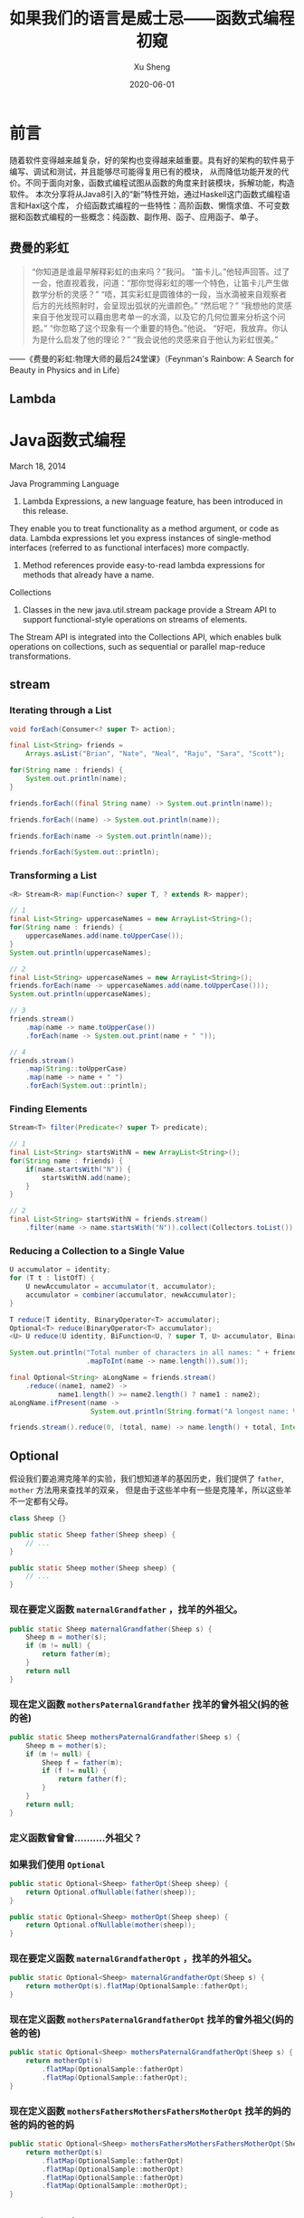 #+TITLE:       如果我们的语言是威士忌——函数式编程初窥
#+AUTHOR:      Xu Sheng
#+EMAIL:       xusheng0711@gmail.com
#+DATE:        2020-06-01

* 前言

  随着软件变得越来越复杂，好的架构也变得越来越重要。具有好的架构的软件易于编写、调试和测试，并且能够尽可能得复用已有的模块，
从而降低功能开发的代价。不同于面向对象，函数式编程试图从函数的角度来封装模块，拆解功能，构造软件。
本次分享将从Java8引入的“新”特性开始，通过Haskell这门函数式编程语言和Haxl这个库，
介绍函数式编程的一些特性：高阶函数、懒惰求值、不可变数据和函数式编程的一些概念：纯函数、副作用、函子、应用函子、单子。

** 费曼的彩虹

   #+begin_quote
   “你知道是谁最早解释彩虹的由来吗？”我问。
   “笛卡儿。”他轻声回答。过了一会，他直视着我，问道：“那你觉得彩虹的哪一个特色，让笛卡儿产生做数学分析的灵感？”
   “唔，其实彩虹是圆锥体的一段，当水滴被来自观察者后方的光线照射时，会呈现出弧状的光谱颜色。”
   “然后呢？”
   “我想他的灵感来自于他发现可以藉由思考单一的水滴，以及它的几何位置来分析这个问题。”
   “你忽略了这个现象有一个重要的特色。”他说。
   “好吧，我放弃。你认为是什么启发了他的理论？”
   “我会说他的灵感来自于他认为彩虹很美。”
   #+end_quote
   
   ——《费曼的彩虹:物理大师的最后24堂课》（Feynman's Rainbow: A Search for Beauty in Physics and in Life）

** Lambda

   #+ATTR_ORG: :width 800
   [[./imgs/lambda_rainbow.png]]


* Java函数式编程

  March 18, 2014
  
  Java Programming Language
  1. Lambda Expressions, a new language feature, has been introduced in this release. 
They enable you to treat functionality as a method argument, or code as data. 
Lambda expressions let you express instances of single-method interfaces (referred to as functional interfaces) more compactly.
  2. Method references provide easy-to-read lambda expressions for methods that already have a name.

  Collections
  1. Classes in the new java.util.stream package provide a Stream API to support functional-style operations on streams of elements. 
The Stream API is integrated into the Collections API, which enables bulk operations on collections, 
such as sequential or parallel map-reduce transformations.

** stream
   
*** Iterating through a List

    #+begin_src java
    void forEach(Consumer<? super T> action);
    #+end_src

    #+begin_src java
    final List<String> friends =
        Arrays.asList("Brian", "Nate", "Neal", "Raju", "Sara", "Scott");

    for(String name : friends) {
        System.out.println(name);
    }

    friends.forEach((final String name) -> System.out.println(name));

    friends.forEach((name) -> System.out.println(name));

    friends.forEach(name -> System.out.println(name));

    friends.forEach(System.out::println);
    #+end_src

*** Transforming a List

    #+begin_src java
    <R> Stream<R> map(Function<? super T, ? extends R> mapper);
    #+end_src
    
    #+begin_src java
    // 1
    final List<String> uppercaseNames = new ArrayList<String>();
    for(String name : friends) {
        uppercaseNames.add(name.toUpperCase());
    }
    System.out.println(uppercaseNames);

    // 2
    final List<String> uppercaseNames = new ArrayList<String>();
    friends.forEach(name -> uppercaseNames.add(name.toUpperCase()));
    System.out.println(uppercaseNames);

    // 3
    friends.stream()
        .map(name -> name.toUpperCase())
        .forEach(name -> System.out.print(name + " "));

    // 4
    friends.stream()
        .map(String::toUpperCase)
        .map(name -> name + " ")
        .forEach(System.out::println);
    #+end_src

*** Finding Elements

    #+begin_src java
    Stream<T> filter(Predicate<? super T> predicate);
    #+end_src
    
    #+begin_src java
    // 1
    final List<String> startsWithN = new ArrayList<String>();
    for(String name : friends) {
        if(name.startsWith("N")) {
            startsWithN.add(name);
        }
    }

    // 2
    final List<String> startsWithN = friends.stream()
        .filter(name -> name.startsWith("N")).collect(Collectors.toList());
    #+end_src

*** Reducing a Collection to a Single Value

    #+begin_src java
    U accumulator = identity;
    for (T t : listOfT) {
        U newAccumulator = accumulator(t, accumulator);
        accumulator = combiner(accumulator, newAccumulator);
    }

    T reduce(T identity, BinaryOperator<T> accumulator);
    Optional<T> reduce(BinaryOperator<T> accumulator);
    <U> U reduce(U identity, BiFunction<U, ? super T, U> accumulator, BinaryOperator<U> combiner);
    #+end_src

    #+begin_src java
    System.out.println("Total number of characters in all names: " + friends.stream()
                       .mapToInt(name -> name.length()).sum());

    final Optional<String> aLongName = friends.stream()
        .reduce((name1, name2) ->
                name1.length() >= name2.length() ? name1 : name2);
    aLongName.ifPresent(name ->
                        System.out.println(String.format("A longest name: %s", name)));

    friends.stream().reduce(0, (total, name) -> name.length() + total, Integer::sum);
    #+end_src

** Optional

   假设我们要追溯克隆羊的实验，我们想知道羊的基因历史，我们提供了 =father=, =mother= 方法用来查找羊的双亲，
但是由于这些羊中有一些是克隆羊，所以这些羊不一定都有父母。

   #+begin_src java
   class Sheep {}

   public static Sheep father(Sheep sheep) {
       // ...
   }

   public static Sheep mother(Sheep sheep) {
       // ...
   }
   #+end_src


*** 现在要定义函数 =maternalGrandfather= ，找羊的外祖父。
    #+begin_src java
    public static Sheep maternalGrandfather(Sheep s) {
        Sheep m = mother(s);
        if (m != null) {
            return father(m);
        }
        return null
    }
    #+end_src

*** 现在定义函数 =mothersPaternalGrandfather= 找羊的曾外祖父(妈的爸的爸)
    #+begin_src java
    public static Sheep mothersPaternalGrandfather(Sheep s) {
        Sheep m = mother(s);
        if (m != null) {
            Sheep f = father(m);
            if (f != null) {
                return father(f);
            }
        }
        return null;
    }
    #+end_src

*** 定义函数曾曾曾..........外祖父？

    [[./imgs/if-hell.jpeg]]
   
*** 如果我们使用 =Optional=

    #+begin_src java
    public static Optional<Sheep> fatherOpt(Sheep sheep) {
        return Optional.ofNullable(father(sheep));
    }

    public static Optional<Sheep> motherOpt(Sheep sheep) {
        return Optional.ofNullable(mother(sheep));
    }
    #+end_src

*** 现在要定义函数 =maternalGrandfatherOpt= ，找羊的外祖父。
    #+begin_src java
    public static Optional<Sheep> maternalGrandfatherOpt(Sheep s) {
        return motherOpt(s).flatMap(OptionalSample::fatherOpt);
    }
    #+end_src

*** 现在定义函数 =mothersPaternalGrandfatherOpt= 找羊的曾外祖父(妈的爸的爸)
    #+begin_src java
    public static Optional<Sheep> mothersPaternalGrandfatherOpt(Sheep s) {
        return motherOpt(s)
            .flatMap(OptionalSample::fatherOpt)
            .flatMap(OptionalSample::fatherOpt);
    }
    #+end_src

*** 现在定义函数 =mothersFathersMothersFathersMotherOpt= 找羊的妈的爸的妈的爸的妈
    #+begin_src java
    public static Optional<Sheep> mothersFathersMothersFathersMotherOpt(Sheep s) {
        return motherOpt(s)
            .flatMap(OptionalSample::fatherOpt)
            .flatMap(OptionalSample::motherOpt)
            .flatMap(OptionalSample::fatherOpt)
            .flatMap(OptionalSample::motherOpt);
    }
    #+end_src

** Working with Resources

*** resource
    
    #+begin_src java
    FileWriterEAM.use("test.txt", writer -> writer.writeStuff("hello world!"));

    class FileWriterEAM {
        public static void use(
                               final String fileName,
                               final UseInstance<FileWriterEAM, IOException> block
                               ) throws IOException {
            final FileWriterEAM writerEAM = new FileWriterEAM(fileName);
            try {
                block.accept(writerEAM);
            } finally {
                writerEAM.close();
            }
        }

        private final FileWriter writer;
        private FileWriterEAM(final String fileName) throws IOException {
            writer = new FileWriter(fileName);
        }
        private void close() throws IOException {
            System.out.println("close called automatically...");
            writer.close(); }
        public void writeStuff(final String message) throws IOException {
            writer.write(message);
        }
    }
    #+end_src

*** lock

    #+begin_src java
    class Locker {
        public static void runLocked(Lock lock, Runnable block) {
            lock.lock();
            try {
                block.run();
            } finally {
                lock.unlock();
            }
        }
    }

    public void doOp1() {
        runLocked(lock, () -> {/*...critical code ... */});
    }
    #+end_src

** Optimizing Recursions

*** Tail-Call Optimization (TCO)

    #+begin_src c
    #include <stdio.h>

    int even(int n);
    int odd(int n);

    int even(int n) {
      if (n == 0) {
        return 1;
      }
      return odd(n - 1);
    }

    int odd(int n) {
      if (n == 0) {
        return 0;
      }
      return even(n - 1);
    }

    int main() {
      printf("%d", even(1000000));
    }
    #+end_src

    #+begin_src text
    gcc main.c && ./a.out
    [1]    79338 segmentation fault  ./a.out

    gcc -O2 main.c && ./a.out
    1
    #+end_src

    #+begin_src shell-script
    gcc -S -O2 main.c -o main_tco.s
    gcc -S main.c -o main_no_tco.s
    #+end_src
    
    #+ATTR_ORG: :width 800
    [[./imgs/Xnip2020-06-03_13-55-16.png]]

    #+begin_src c
    int even(int n) {
      if (n == 0) {
        return 1;
      }
     LBB0_2:
      if (n == 1) {
        return 0;
      }
      n-=2;
      if (n != 0) {
        goto LBB0_2;
      }
      return 1;
    }
    #+end_src

*** Java does not provide Tail-Call Optimization (TCO)

    #+begin_src java
    package org.xusheng.ioliw.tco;

    public class NoTCO {
        private static boolean even(int n) {
            if (n == 0) {
                return true;
            }
            return odd(n - 1);
        }

        private static boolean odd(int n) {
            if (n == 0) {
                return false;
            }
            return even(n - 1);
        }

        public static void main(String[] args) {
            System.out.println(even(100000));
        }
    }
    #+end_src

    #+begin_src text
    Exception in thread "main" java.lang.StackOverflowError
      at org.xusheng.ioliw.tco.NoTCO.odd(NoTCO.java:15)
      at org.xusheng.ioliw.tco.NoTCO.even(NoTCO.java:8)
      at org.xusheng.ioliw.tco.NoTCO.odd(NoTCO.java:15)
      at org.xusheng.ioliw.tco.NoTCO.even(NoTCO.java:8)
      at org.xusheng.ioliw.tco.NoTCO.odd(NoTCO.java:15)
    ...
    #+end_src
    
*** Trampolines
    
    [[./imgs/trampoline.png]]

    #+begin_src java
    package org.xusheng.ioliw.tco;

    import java.util.stream.Stream;

    import static org.xusheng.ioliw.tco.TailCalls.call;
    import static org.xusheng.ioliw.tco.TailCalls.done;

    public class Trampolines {
        private static TailCall<Boolean> evenRec(final int number) {
            if (number == 0) {
                return done(true);
            }
            return call(() -> oddRec(number - 1));
        }

        private static TailCall<Boolean> oddRec(final int number) {
            if (number == 0) {
                return done(false);
            }
            return call(() -> evenRec(number - 1));
        }

        private static boolean even(final int number) {
            return evenRec(number).invoke();
        }

        public static void main(String[] args) {
            System.out.println(even(100000));
        }
    }

    @FunctionalInterface
    interface TailCall<T> {

        TailCall<T> apply();

        default boolean isComplete() {
            return false;
        }

        default T result() {
            throw new Error("not implemented");
        }

        default T invoke() {
            return Stream.iterate(this, TailCall::apply)
                .filter(TailCall::isComplete)
                .findFirst()
                .get()
                .result();
        }
    }

    class TailCalls {
        public static <T> TailCall<T> call(final TailCall<T> nextCall) {
            return nextCall;
        }

        public static <T> TailCall<T> done(final T value) {
            return new TailCall<T>() {
                @Override
                public boolean isComplete() {
                    return true;
                }

                @Override
                public T result() {
                    return value;
                }

                @Override
                public TailCall<T> apply() {
                    throw new Error("not implemented");
                }
            };
        }
    }
    #+end_src


* Haskell函数式编程语言

  [[./imgs/haskell-logo.svg]]
  
  An advanced, purely functional programming language

** 关于Haskell的段子
*** how to learn Haskell

    #+ATTR_ORG: :width 800
    [[./imgs/howtolearnhaskell.png]]
   
*** learning curves for different programming languages

    [[./imgs/java.png]]
    [[./imgs/haskell.png]]

    [[https://github.com/Dobiasd/articles/blob/master/programming_language_learning_curves.md]]

*** code written in Haskell is guaranteed to have no side effects

    [[./imgs/haskell_2x.png]]

*** my own jokes
    
    我大概看了这本书十年

    Real Wrold Haskell
    
    [[./imgs/realworldhaskell.jpg]]


** pure function

   在程序设计中，若一个函数符合以下要求，则它可能被认为是纯函数：

   1. 此函数在相同的输入值时，需产生相同的输出。函数的输出和输入值以外的其他隐藏信息或状态无关，也和由I/O设备产生的外部输出无关。
   2. 该函数不能有语义上可观察的函数副作用，诸如“触发事件”，使输出设备输出，或更改输出值以外物件的内容等。

   #+begin_src haskell
   double :: Int -> Int
   double i = i + i
   #+end_src      
   
** immutable data

   #+begin_src haskell
   data Person = Person { firstName :: String
                        , lastName :: String
                        } deriving (Show)

   p1 = Person { firstName = "Shane", lastName = "Xu" }

   p2 = p1 { firstName = "Sheng" }
   #+end_src

** first-class function

   #+begin_src haskell
   plus :: Int -> Int -> Int
   plus a b = a + b

   plus1 :: Int -> Int
   plus1 = plus 1 -- Currying

   multiply :: Int -> Int -> Int
   multiply a b = a * b

   multiply2 = multiply 2

   plus1ThenMultiply2 = multiply2 . plus1

   map plus1ThenMultiply2 [1, 2, 3]

   map (\i -> ( i + 1) * 2) [1, 2, 3]
   #+end_src

** lazy

   #+begin_src haskell
   fib = 1 : 1 : [ a+b | (a,b) <- zip fib (tail fib) ]
   #+end_src

** handle side effect

   #+begin_src haskell
   hello :: String -> IO ()
   hello who = putStrLn ("Hello, " ++ who ++ "!")

   main :: IO ()
   main = hello "World"
   #+end_src

** Functor(函子), Applicative Functor(应用函子), Monad(单子)

*** Functor
    
    #+begin_src haskell
    class Functor f where
        fmap :: (a -> b) -> f a -> f b
    #+end_src

*** Applicative

    #+begin_src haskell
    class (Functor f) => Applicative f where
        pure  :: a -> f a
        (<*>) :: f (a -> b) -> f a -> f b'
    #+end_src

*** Monad
    
    #+begin_src haskell
    class Monad m where
        (>>=)  :: m a -> (a -> m b) -> m b
        (>>)   :: m a ->  m b       -> m b
        return ::   a               -> m a
        fail   :: String -> m a
    #+end_src

**** Optional

     #+begin_src haskell
     data Optional t = Some t | None deriving (Eq, Ord, Show)

     instance Functor Optional where
       fmap _ None = None
       fmap f (Some x)  = Some (f x)

     instance Applicative Optional where
       pure = Some
       None <*> a = None
       Some f <*> a = fmap f a

     instance Monad Optional where
       None >>= f = None
       Some x >>= f = f x
     #+end_src

**** Maybe is a Monad

     #+begin_src haskell
     Just 1
       >> return 2
       >>= \t -> return (t+1)
     #+end_src

**** >>=

     >>=操作符或者叫bind函数，其实就是flatMap。
     Haskell Maybe 就是 Java Optional 

**** IO is a Monad

     #+begin_src haskell
     putStrLn "Who are you?"
       >> getLine
       >>= \name -> putStrLn ("Hello, " ++ name ++ "!")
     #+end_src

     #+begin_src text
     Prelude> :{
     Prelude| :type putStrLn "Who are you?"
     Prelude|   >> getLine
     Prelude|   >>= \name -> putStrLn ("Hello, " ++ name ++ "!")
     Prelude| :}
     putStrLn "Who are you?"
       >> getLine
       >>= \name -> putStrLn ("Hello, " ++ name ++ "!")
       :: IO ()
     Prelude>
     #+end_src
     
**** Why Monad？

     1. Modularity 
        They allow computations to be composed from simpler computations and separate the combination strategy from the actual computations being performed.
     2. Flexibility
        They allow functional programs to be much more adaptable than equivalent programs written without monads. 
        This is because the monad distills the computational strategy into a single place instead of requiring it be distributed throughout the entire program.
     3. Isolation
        They can be used to create imperative-style computational structures which remain safely isolated from the main body of the functional program.
        This is useful for incorporating side-effects (such as I/O) and state (which violates referential transparency) into a pure functional language like Haskell.


* Haxl基于Monad的优雅的数据加载框架

  [[./imgs/haxl-logo.png]]
  
  Haxl is a Haskell library that simplifies access to remote data, such as databases or web-based services. Haxl can automatically

  1. batch multiple requests to the same data source,
  2. request data from multiple data sources concurrently,
  3. cache previous requests,
  4. memoize computations.
     
  [[http://simonmar.github.io/bib/papers/haxl-icfp14.pdf][There is no Fork: An Abstraction for Efficient, Concurrent, and Concise Data Access]]

** FunWithHaxl
   
   [[https://github.com/shanexu/FunWithHaxl]]

   #+begin_src shell-script
   stack setup
   stack run
   #+end_src

   #+begin_src haskell
   {-# LANGUAGE OverloadedStrings #-}

   module Main where

   import System.Environment
   import qualified HaxlBlog as H
   import qualified BlogDB as R

   defaultDB = "blog.sqlite"

   main :: IO ()
   main = do
     putStrLn "raw:"
     R.run (R.getPostIds >>= mapM R.getPostContent) >>= print
     putStrLn "haxl:"
     H.run (H.getPostIds >>= mapM H.getPostContent) >>= print
   #+end_src

   #+begin_src text
   raw:
   select postid from postinfo;
   select content from postcontent where postid = 1;
   select content from postcontent where postid = 2;
   select content from postcontent where postid = 3;
   select content from postcontent where postid = 4;
   select content from postcontent where postid = 5;
   select content from postcontent where postid = 6;
   select content from postcontent where postid = 7;
   select content from postcontent where postid = 8;
   select content from postcontent where postid = 9;
   select content from postcontent where postid = 10;
   select content from postcontent where postid = 11;
   select content from postcontent where postid = 12;
   ["example content 1","example content 2","example content 3","example content 4","example content 5","example content 6","example content 7","example content 8","example content 9","example content 10","example content 11","example content 12"]
   haxl:
   select postid from postinfo;
   select postid,content from postcontent where postid in (12,11,10,9,8,7,6,5,4,3,2,1);
   ["example content 1","example content 2","example content 3","example content 4","example content 5","example content 6","example content 7","example content 8","example content 9","example content 10","example content 11","example content 12"]
   #+end_src

** make a plain
   
   假设几个数据之间依赖关系如下：
   #+begin_src dot :exports results :file ./imgs/deps.png :cmdline -Kdot -Tpng :hidden
   digraph G {
     "A" -> "B"
     "A" -> "C"
     "B" -> "D"
     "B" -> "E"
     "C" -> "F"
     "C" -> "E"
   }
   #+end_src

   #+RESULTS:
   [[file:./imgs/deps.png]]

   一种资源获取/计算的执行计划可以如下：
   #+begin_src dot :exports results :file ./imgs/schedule.png :cmdline -Kdot -Tpng :hidden
   digraph G {
     rankdir="LR";
     node [shape=box];
     "D, E, F" -> "B, C" -> "A"
   }
   #+end_src

   #+RESULTS:
   [[file:./imgs/schedule.png]]

** scala fetch example

   [[./imgs/fetch-logo.svg]] FETCH
   [[https://github.com/47degrees/fetch]]

   #+begin_src scala
   package org.xusheng.ioliw

   import cats.data.NonEmptyList
   import cats.effect._
   import cats.instances.list._
   import cats.syntax.all._
   import fetch._

   object sample {
     type NodeName = String

     case class Node(name: NodeName)

     case class Dep(name: NodeName, deps: List[NodeName])

     def latency[F[_] : Concurrent](msg: String): F[Unit] =
       for {
         _ <- Sync[F].delay(println(s"--> [${Thread.currentThread.getId}] $msg"))
         _ <- Sync[F].delay(Thread.sleep(1000))
         _ <- Sync[F].delay(println(s"<-- [${Thread.currentThread.getId}] $msg"))
       } yield ()

     val nodeDatabase: Map[NodeName, Node] = Map(
       "A" -> Node("A"),
       "B" -> Node("B"),
       "C" -> Node("C"),
       "D" -> Node("D"),
       "E" -> Node("E"),
       "F" -> Node("F")
     )

     object Nodes extends Data[NodeName, Node] {
       def name = "Nodes"

       def source[F[_] : ConcurrentEffect]: DataSource[F, NodeName, Node] = new DataSource[F, NodeName, Node] {
         override def data = Nodes

         override def CF = ConcurrentEffect[F]

         override def fetch(id: NodeName): F[Option[Node]] =
           latency[F](s"One Node $id") >> CF.pure(nodeDatabase.get(id))


         // override def maxBatchSize: Option[Int] = Some(2)

         override def batchExecution: BatchExecution = InParallel

         override def batch(ids: NonEmptyList[NodeName]): F[Map[NodeName, Node]] =
           latency[F](s"Batch Nodes $ids") >> CF.pure(nodeDatabase.filterKeys(ids.toList.toSet))
       }
     }

     def getNode[F[_] : ConcurrentEffect](id: NodeName): Fetch[F, Node] =
       Fetch(id, Nodes.source)

     def getGraph[F[_] : ConcurrentEffect](id: NodeName, deps: Map[NodeName, List[NodeName]]): Fetch[F, Node] =
       for {
         _ <- deps.get(id).map {
           ids => ids.traverse(i => getGraph(i, deps))
         }.getOrElse(Fetch.pure[F, List[Node]](List.empty))
         n <- getNode(id)
       } yield n

     def main(args: Array[String]): Unit = {
       import java.util.concurrent._

       import scala.concurrent.ExecutionContext
       import scala.concurrent.duration._

       val executor = new ScheduledThreadPoolExecutor(4)
       val executionContext: ExecutionContext = ExecutionContext.fromExecutor(executor)

       implicit val timer: Timer[IO] = IO.timer(executionContext)
       implicit val cs: ContextShift[IO] = IO.contextShift(executionContext)


       val deps = Map(
         "A" -> List("B", "C"),
         "B" -> List("D", "E"),
         "C" -> List("E", "F"),
       )

       Fetch.run[IO](getGraph("A", deps)).unsafeRunTimed(10.seconds)

       executor.shutdown()
     }
   }
   #+end_src

   #+begin_src text
   --> [19] Batch Nodes NonEmptyList(D, E, F)
   <-- [19] Batch Nodes NonEmptyList(D, E, F)
   --> [21] Batch Nodes NonEmptyList(B, C)
   <-- [21] Batch Nodes NonEmptyList(B, C)
   --> [19] One Node A
   <-- [19] One Node A
   #+end_src

** algorithm in java

*** IO
    
**** 一个简单的实现

     #+begin_src java
     public class IO<T> {
         private final Supplier<T> value;

         private IO(Supplier<T> value) {
             this.value = value;
         }

         public static <T> IO<T> of(Supplier<T> value) {
             return new IO<>(value);
         }

         public static <T> IO<T> ret(T t) {
             return new IO<>(() -> t);
         }

         public static <A, B> IO<B> bind(IO<A> ma, Function<A, IO<B>> f) {
             return new IO<>(() -> f.apply(ma.value.get()).value.get());
         }
     }
     #+end_src

**** 写几个util

     #+begin_src java
     public static IO<Void> printf(PrintStream s, String format, Object... args) {
         return IO.of(() -> {
                 s.printf(format, args);
                 return null;
             });
     }

     public static IO<Void> printf(String format, Object... args) {
         return printf(System.out, format, args);
     }

     public static IO<String> readLine(InputStream s) {
         return IO.of(() -> new Scanner(s).nextLine());
     }

     public static IO<String> readLine() {
         return readLine(System.in);
     }
     #+end_src

**** 使用实例

     #+begin_src java
     public static void main(String[] args) {
         printf("What's your name? ")
             .bind(readLine()).bind(name -> printf("Hello, %s\n", name))
             .bind(printf("How old are you? "))
             .bind(readInt())
             .bind(age -> printf("You are %d years old.\n", age))
             .runIO();
     }
     #+end_src

**** 但是...

     #+begin_src java
     IO<Void> m = printf("function composition\n")
         .bind(printf("begin\n"));
     for (int i = 0; i < 10000; i++) {
         m = m.bind(IO.ret(1)).bind(IO.ret(null));
     }
     m = m.bind(printf("end\n"));
     m.runIO();
     #+end_src

     #+begin_src text
     Exception in thread "main" java.lang.StackOverflowError
       at org.xusheng.ioliw.haxl.IO.lambda$bind$4(IO.java:44)
       at org.xusheng.ioliw.haxl.IO.lambda$bind$4(IO.java:44)
       at org.xusheng.ioliw.haxl.IO.lambda$bind$4(IO.java:44)
       at org.xusheng.ioliw.haxl.IO.lambda$bind$4(IO.java:44)
       at org.xusheng.ioliw.haxl.IO.lambda$bind$4(IO.java:44)
       at org.xusheng.ioliw.haxl.IO.lambda$bind$4(IO.java:44)
       at org.xusheng.ioliw.haxl.IO.lambda$bind$4(IO.java:44)
       at org.xusheng.ioliw.haxl.IO.lambda$bind$4(IO.java:44)
       at org.xusheng.ioliw.haxl.IO.lambda$bind$4(IO.java:44)
       at org.xusheng.ioliw.haxl.IO.lambda$bind$4(IO.java:44)
     ...
     #+end_src

**** 还记得trampoline吗？
     
***** 定义trampoline interface

      #+begin_src java
      public interface Trampoline<A> {

          Trampoline<A> resume();

          default A runT() {
              Trampoline<A> t = this;
              while (!(t instanceof Done)) {
                  t = t.resume();
              }
              return ((Done<A>) t).result;
          }

          default <B> Trampoline<B> flatMap(Function<A, Trampoline<B>> f) {
              return new FlatMap<>(this, f);
          }

          default <B> Trampoline<B> map(Function<A, B> f) {
              return new FlatMap<>(this, a -> done(f.apply(a)));
          }

      }
      #+end_src

***** Done

      #+begin_src java
      @AllArgsConstructor
      class Done<A> implements Trampoline<A> {
          private final A result;

          @Override
          public Trampoline<A> resume() {
              return this;
          }
      }

      static <T> Trampoline<T> done(T t) {
          return new Done<>(t);
      }
      #+end_src

***** More

      #+begin_src java
      @AllArgsConstructor
      class More<A> implements Trampoline<A> {
          private final Supplier<Trampoline<A>> k;

          @Override
          public Trampoline<A> resume() {
              return k.get();
          }
      }

      static <T> Trampoline<T> more(Supplier<Trampoline<T>> k) {
          return new More<>(k);
      }
      #+end_src

***** FlatMap

      #+begin_src scala :hidden
      final def resume: Either [() => Trampoline[A], A] =
        this match {
          case Done(v) => Right(v)
          case More(k) => Left(k)
          case FlatMap(a, f) => a match {
            case Done(v) => f(v).resume
            case More(k) => Left(() =>
              FlatMap(k(), f))
            case FlatMap(b, g) =>
              (FlatMap(b, (x: Any) => FlatMap(g(x), f) ): Trampoline[A]).resume
          }
        }
      #+end_src
      
      #+begin_src java
      @AllArgsConstructor
      class FlatMap<B, A> implements Trampoline<A> {
          private final Trampoline<B> sub;
          private final Function<B, Trampoline<A>> k;

          @Override
          public Trampoline<A> resume() {
              if (sub instanceof Done) {
                  return k.apply(((Done<B>) sub).result);
              }
              if (sub instanceof More) {
                  return new FlatMap<>(((More<B>) sub).k.get(), k);
              }
              if (sub instanceof FlatMap) {
                  FlatMap<Object, B> s = (FlatMap<Object, B>) sub;
                  Trampoline<Object> b = s.sub;
                  Function<Object, Trampoline<B>> g = s.k;
                  return new FlatMap<>(b, x -> new FlatMap<>(g.apply(x), k));
              }
              throw new RuntimeException("unhandled sub type " + this.sub.getClass());
          }
      }

      static <B, A> Trampoline<A> flatMap(Trampoline<B> sub, Function<B, Trampoline<A>> k) {
          return new FlatMap<>(sub, k);
      }
      #+end_src

***** 实例
      
      #+begin_src java
      public static void main(String[] args) {
          more(() -> {
                  System.out.print("What's your name? ");
                  return done(null);
              })
              .flatMap(v -> done(new Scanner(System.in).nextLine()))
              .flatMap(name -> {
                      System.out.printf("Hello, %s!\n", name);
                      return done(null);
                  })
              .runT();
      }
      #+end_src

**** 使用Trampoline优化IO

     #+begin_src java
     public class IO<T> {
         private final Trampoline<T> value;

         private IO(Trampoline<T> value) {
             this.value = value;
         }

         private IO(Supplier<T> value) {
             this(more(() -> done(value.get())));
         }

         public static <T> IO<T> ret(T t) {
             return pure(t);
         }

         public static <T> IO<T> pure(T t) {
             return new IO<>(() -> t);
         }

         public static <A, B> IO<B> fmap(Function<A, B> f, IO<A> fa) {
             return new IO<>(fa.value.map(f));
         }

         public static <A, B> IO<B> bind(IO<A> ma, Function<A, IO<B>> func) {
             return new IO<>(ma.value.flatMap(x -> func.apply(x).value));
         }
         // ...
     }
     #+end_src

**** 再试一次

     #+begin_src java
     public static void main(String[] args) {
         IO<Void> m = printf("trampoline\n")
             .bind(printf("begin\n"));
         for (int i = 0; i < 10000; i++) {
             m = m.bind(IO.ret(0)).bind(IO.ret(null));
         }
         m = m.bind(printf("end\n"));
         m.runIO();
     }
     #+end_src

     #+begin_src text
     trampoline
     begin
     end
     #+end_src

*** Fetch
    
**** DataSource

     #+begin_src java
     public interface DataSource<ID, DATA> {
         DATA fetch(ID id);
         default Map<ID, DATA> batch(List<ID> ids) {
             return ids.stream().distinct().map(id -> Tuple.tuple(id, fetch(id))).collect(Collectors.toMap(Tuple2::v1, Tuple2::v2));
         }
     }
     #+end_src

**** Request & BlockedRequest

     #+begin_src haskell
     data BlockedRequest =
       forall a . BlockedRequest (Request a) (IORef (FetchStatus a))
     #+end_src

     #+begin_src java
     @AllArgsConstructor
     @EqualsAndHashCode
     @Getter
     public class Request<ID> {
         private final ID id;
     }

     @AllArgsConstructor
     @Getter
     public class BlockedRequest<ID, DATA> {
         private final Request<ID> request;
         private final IORef<FetchStatus<DATA>> ref;
     }
     #+end_src

**** FetchStatus

     #+begin_src haskell
     data FetchStatus a = NotFetched | FetchSuccess a
     #+end_src
     
     #+begin_src java
     public interface FetchStatus<A> {
         class NotFetched<A> implements FetchStatus<A> {}

         @AllArgsConstructor
         @Getter
         class FetchSuccess<A> implements FetchStatus<A> {
             private final A value;
         }
     }
     #+end_src

**** IORef

     #+begin_src java
     @AllArgsConstructor
     @NoArgsConstructor
     public class IORef<A> {
         private A value;

         public static <A> IO<IORef<A>> newIORef(A a) {
             return IO.ret(new IORef<>(a));
         }

         public static <A> IO<A> readIORef(IORef<A> ref) {
             return IO.of(() -> ref.value);
         }

         public static <A> IO<Void> writeIORef(IORef<A> ref, A a) {
             return IO.of(() -> {
                     ref.value = a;
                     return null;
                 });
         }
     }
     #+end_src

**** Result

     #+begin_src haskell
     data Result a
       = Done a
       | Blocked (Seq BlockedRequest) (Fetch a)
     #+end_src

     #+begin_src java
     public interface Result<A> {
         @AllArgsConstructor
         @Getter
         class Done<A> implements Result<A> {
             private final A value;
         }

         @AllArgsConstructor
         @Getter
         class Blocked<ID, R, A> implements Result<A> {
             private final List<BlockedRequest<ID, R>> requests;
             private final Fetch<A> fetch;
         }
     }
     #+end_src

**** Fetch

     Fetch只是一个简单的带有类型为IO<Result<A>>字段的类。

     #+begin_src haskell
     newtype Fetch a = Fetch { unFetch :: IO (Result a) }
     #+end_src
     
     #+begin_src java
     @AllArgsConstructor
     @Getter
     public class Fetch<A> {
         private final IO<Result<A>> unFetch;
     }
     #+end_src

***** pure/return
      
      #+begin_src java
      public static <A> Fetch<A> ret(A a) {
          return new Fetch<>(IO.ret(new Done<>(a)));
      }
      #+end_src

***** fmap
      
      先看Haskell代码
      #+begin_src haskell
      fmap f a = Fetch $ do
        a' <- a
        case a' of
          Done x -> Done (f x)
          Blocked br c -> Blocked br (fmap f c)
      #+end_src

      再看java代码
      #+begin_src java
      public static <ID, R, A, B> Fetch<B> fmap(Function<A, B> f, Fetch<A> x) {
          return new Fetch<>(IO.fmap(r -> {
                      if (r instanceof Done) {
                          return new Done<>(f.apply(((Done<A>) r).getValue()));
                      }
                      if (r instanceof Blocked) {
                          Blocked<ID, R, A> blocked = (Blocked<ID, R, A>) r;
                          return new Blocked<>(blocked.getRequests(), fmap(f, blocked.getFetch()));
                      }
                      throw new RuntimeException("unhandled type " + r.getClass());
                  }, x.unFetch));
      }
      #+end_src

***** bind
      
      先看Haskell代码
      #+begin_src haskell
      Fetch m >>= k = Fetch $ do
        r <- m
        case r of
          Done a -> unFetch (k a)
          Blocked br c -> return (Blocked br (c >>= k))
      #+end_src

      再看java代码
      #+begin_src java
      public static <ID, R, A, B> Fetch<B> bind(Fetch<A> m, Function<A, Fetch<B>> k) {
          return new Fetch<>(IO.bind(m.unFetch, r -> {
                      if (r instanceof Done) {
                          return k.apply(((Done<A>) r).getValue()).unFetch;
                      }
                      if (r instanceof Blocked) {
                          Blocked<ID, R, A> blocked = (Blocked<ID, R, A>) r;
                          List<BlockedRequest<ID, R>> br = blocked.getRequests();
                          Fetch<A> c = blocked.getFetch();
                          return IO.ret(new Blocked<>(br, Fetch.bind(c, k)));
                      }
                      throw new RuntimeException("unhandled type " + r.getClass());
                  }));
      }
      #+end_src

***** <*>,ap

      先看Haskell代码
      #+begin_src haskell
      Fetch f <*> Fetch x = Fetch $ do
        f' <- f
        x' <- x
        case (f', x') of
          (Done g,        Done y       ) -> return (Done (g y))
          (Done g,        Blocked br c ) -> return (Blocked br (g <$> c))
          (Blocked br c,  Done y       ) -> return (Blocked br (c <*> return y))
          (Blocked br1 c, Blocked br2 d) -> return (Blocked (br1 <> br2) (c <*> d))
      #+end_src

      再看java代码

      #+begin_src java
      public static <ID, R, A, B> Fetch<B> ap(Fetch<Function<A, B>> f, Fetch<A> x) {
          return new Fetch<>(IO.bind(f.unFetch, f_ -> IO.bind(x.unFetch, x_ -> {
              if (f_ instanceof Done && x_ instanceof Done) {
                  Function<A, B> g = ((Done<Function<A, B>>) f_).getValue();
                  A y = ((Done<A>) x_).getValue();
                  return IO.ret(new Done<>(g.apply(y)));
              }
              if (f_ instanceof Done && x_ instanceof Blocked) {
                  Function<A, B> g = ((Done<Function<A, B>>) f_).getValue();
                  Blocked<ID, R, A> blocked = (Blocked<ID, R, A>) x_;
                  List<BlockedRequest<ID, R>> br = blocked.getRequests();
                  Fetch<A> c = blocked.getFetch();
                  return IO.ret(new Blocked<>(br, fmap(g, c)));
              }
              if (f_ instanceof Blocked && x_ instanceof Done) {
                  Blocked<ID, R, Function<A, B>> blocked = (Blocked<ID, R, Function<A, B>>) f_;
                  List<BlockedRequest<ID, R>> br = blocked.getRequests();
                  Fetch<Function<A, B>> c = blocked.getFetch();
                  A y = ((Done<A>) x_).getValue();
                  return IO.ret(new Blocked<>(br, ap(c, ret(y))));
              }
              if (f_ instanceof Blocked && x_ instanceof Blocked) {
                  Blocked<ID, R, Function<A, B>> blocked1 = (Blocked<ID, R, Function<A, B>>) f_;
                  Blocked<ID, R, A> blocked2 = (Blocked<ID, R, A>) x_;
                  List<BlockedRequest<ID, R>> br1 = blocked1.getRequests();
                  Fetch<Function<A, B>> c = blocked1.getFetch();
                  List<BlockedRequest<ID, R>> br2 = blocked2.getRequests();
                  Fetch<A> d = blocked2.getFetch();
                  List<BlockedRequest<ID, R>> br = ListUtils.concat(br1, br2);
                  return IO.ret(new Blocked<>(br, ap(c, d)));
              }
              throw new RuntimeException("unhandled type (f_, x_) " + Tuple.tuple(f_.getClass(), x_.getClass()));
          })));
      }
      #+end_src
      
***** fetch, fetchData

      先看Haskell代码
      #+begin_src haskell
      fetch :: [BlockedRequest] -> IO ()

      runFetch :: Fetch a -> IO a
      runFetch (Fetch h) = do
        r <- h
        case r of
          Done a -> return a
          Blocked br cont -> do
            fetch (toList br)
            runFetch cont
      #+end_src

      再看java代码
      #+begin_src java
      // fetch remote resource
      public static <ID, R> IO<Void> fetch(List<BlockedRequest<ID, R>> brs, DataSource<ID, R> ds) {
          if (brs.isEmpty()) {
              return IO.ret(null);
          }

          if (brs.size() == 1) {
              BlockedRequest<ID, R> first = brs.get(0);
              return IO.bind(IO.of(() -> ds.fetch(first.getRequest().getId())), user -> IORef.writeIORef(first.getRef(), new FetchSuccess<>(user)));
          }

          return IO.bind(
                         IO.of(() -> ds.batch(brs.stream().map(BlockedRequest::getRequest).distinct().map(Request::getId).collect(Collectors.toList()))),
                         results -> IO.mapM_((BlockedRequest<ID, R> br) -> {
                                 Request<ID> r = br.getRequest();
                                 IORef<FetchStatus<R>> ref = br.getRef();
                                 return IORef.writeIORef(ref, new FetchSuccess<>(results.get(r.getId())));
                             }, brs)
                         );
      }

      public static <ID, R, A> IO<A> runFetch(Fetch<A> f, DataSource<ID, R> ds) {
          return IO.bind(f.getUnFetch(), r -> {
                  if (r instanceof Done) {
                      return IO.ret(((Done<A>) r).getValue());
                  }
                  if (r instanceof Blocked) {
                      Blocked<ID, R, A> blocked = (Blocked<ID, R, A>) r;
                      List<BlockedRequest<ID, R>> br = blocked.getRequests();
                      Fetch<A> cont = blocked.getFetch();
                      return IO.bind(fetch(br, ds), x -> runFetch(cont, ds));
                  }
                  throw new RuntimeException("unhandled type " + r.getClass());
              });
      }
      #+end_src

**** fetch a graph

     #+begin_src java
     public static Fetch<Node> getNode(String id) {
         return Fetch.dataFetch(new Request<>(id));
     }

     public static Fetch<Node> getGraph(String id, Map<String, List<String>> deps) {
         List<String> ids = deps.get(id);
         if (ids == null) {
             return getNode(id);
         }
         return Fetch.mapM(i -> getGraph(i, deps), ids).bind(getNode(id));
     }
     #+end_src

*** Main
    
    #+begin_src java
    public static void main(String[] args) {
        Map<String, List<String>> deps = ImmutableMap.of(
            "A", ImmutableList.of("B", "C"),
            "B", ImmutableList.of("D", "E"),
            "C", ImmutableList.of("E", "F")
        );

        IO.runIO(Fetch.runFetch(getGraph("A", deps), ds));
    }
    #+end_src

    #+begin_src text
    --> [1] Batch Nodes [D, E, F]
    <-- [1] Batch Nodes [D, E, F]
    --> [1] Batch Nodes [B, C]
    <-- [1] Batch Nodes [B, C]
    --> [1] One Node A
    <-- [1] One Node A
    #+end_src


* 参考文档

  1. Why Functional Programming Matters
     [[https://www.cs.kent.ac.uk/people/staff/dat/miranda/whyfp90.pdf]]
  2. All About Monads
     [[https://wiki.haskell.org/All_About_Monads]]
  3. Stackless Scala With Free Monads
     [[http://blog.higher-order.com/assets/trampolines.pdf]]
  4. There is no Fork: an Abstraction for Efficient, Concurrent, and Concise Data Access
     [[http://simonmar.github.io/bib/papers/haxl-icfp14.pdf]]
  5. Real World Haskell
     [[http://book.realworldhaskell.org/read/]]
  6. Category Theory for Programmers
     [[https://github.com/hmemcpy/milewski-ctfp-pdf]]


* 关于标题

  《如果我们的语言是威士忌》是村上春树的游记，他的文字带着我们走上他独特视线的异国之旅。
那异国的风土人情，远方香醇的威士忌，在他的笔下缓缓流出，流入读者心中，沁人心脾。

  [[file:./imgs/cover.jpg]]


* 仓库地址

  [[https://github.com/shanexu/if-our-language-is-whiskey]]


* Q & A


* THANKS
